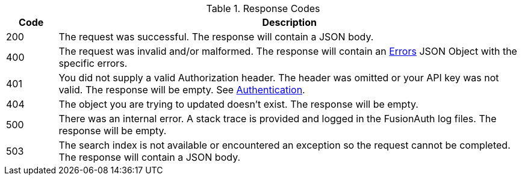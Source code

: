 [cols="1,9"]
.Response Codes
|===
|Code |Description

// Use custom success code and message, both should be defined.
ifdef::success_code[]
|{success_code}
|{success_message}
endif::[]

// Use default success code and message
ifndef::success_code[]
|200
|The request was successful. The response will contain a JSON body.
endif::[]

|400
|The request was invalid and/or malformed. The response will contain an link:/docs/v1/tech/apis/errors[Errors] JSON Object with the specific errors.

|401
|You did not supply a valid Authorization header. The header was omitted or your API key was not valid. The response will be empty. See link:/docs/v1/tech/apis/authentication[Authentication].

ifdef::403_message[]
|403
|{403_message}
endif::[]

|404
|The object you are trying to updated doesn't exist. The response will be empty.

|500
|There was an internal error. A stack trace is provided and logged in the FusionAuth log files. The response will be empty.

ifndef::never_search_error[]
|503
|The search index is not available or encountered an exception so the request cannot be completed. The response will contain a JSON body.
endif::[]

ifdef::webhook_event[]
|504
|One or more Webhook endpoints returned an invalid response or were unreachable. Based on the transaction configuration for this event your action cannot be completed. A stack trace is provided and logged in the FusionAuth log files.
endif::[]
|===
